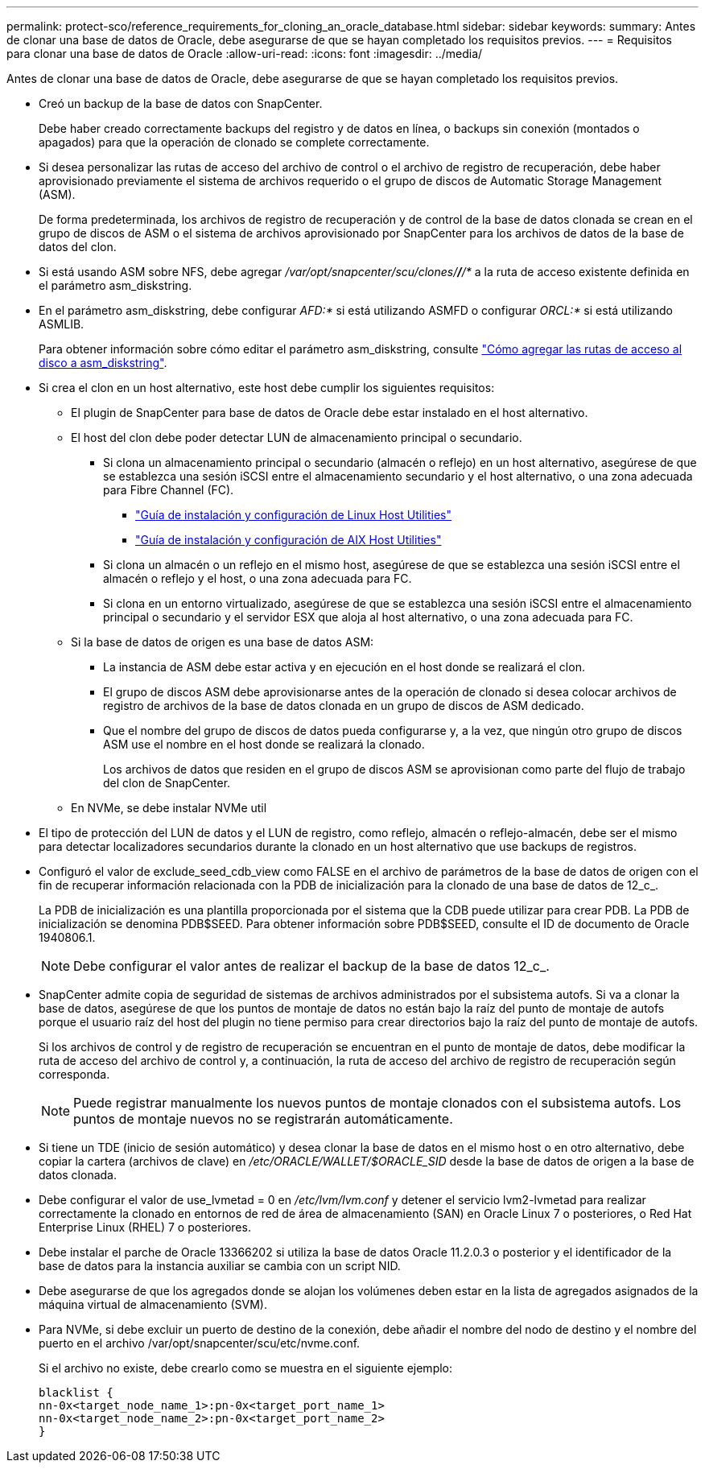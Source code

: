 ---
permalink: protect-sco/reference_requirements_for_cloning_an_oracle_database.html 
sidebar: sidebar 
keywords:  
summary: Antes de clonar una base de datos de Oracle, debe asegurarse de que se hayan completado los requisitos previos. 
---
= Requisitos para clonar una base de datos de Oracle
:allow-uri-read: 
:icons: font
:imagesdir: ../media/


[role="lead"]
Antes de clonar una base de datos de Oracle, debe asegurarse de que se hayan completado los requisitos previos.

* Creó un backup de la base de datos con SnapCenter.
+
Debe haber creado correctamente backups del registro y de datos en línea, o backups sin conexión (montados o apagados) para que la operación de clonado se complete correctamente.

* Si desea personalizar las rutas de acceso del archivo de control o el archivo de registro de recuperación, debe haber aprovisionado previamente el sistema de archivos requerido o el grupo de discos de Automatic Storage Management (ASM).
+
De forma predeterminada, los archivos de registro de recuperación y de control de la base de datos clonada se crean en el grupo de discos de ASM o el sistema de archivos aprovisionado por SnapCenter para los archivos de datos de la base de datos del clon.

* Si está usando ASM sobre NFS, debe agregar _/var/opt/snapcenter/scu/clones/*/*/*_ a la ruta de acceso existente definida en el parámetro asm_diskstring.
* En el parámetro asm_diskstring, debe configurar _AFD:*_ si está utilizando ASMFD o configurar _ORCL:*_ si está utilizando ASMLIB.
+
Para obtener información sobre cómo editar el parámetro asm_diskstring, consulte https://kb.netapp.com/Advice_and_Troubleshooting/Data_Protection_and_Security/SnapCenter/Disk_paths_are_not_added_to_the_asm_diskstring_database_parameter["Cómo agregar las rutas de acceso al disco a asm_diskstring"^].

* Si crea el clon en un host alternativo, este host debe cumplir los siguientes requisitos:
+
** El plugin de SnapCenter para base de datos de Oracle debe estar instalado en el host alternativo.
** El host del clon debe poder detectar LUN de almacenamiento principal o secundario.
+
*** Si clona un almacenamiento principal o secundario (almacén o reflejo) en un host alternativo, asegúrese de que se establezca una sesión iSCSI entre el almacenamiento secundario y el host alternativo, o una zona adecuada para Fibre Channel (FC).
+
**** https://library.netapp.com/ecm/ecm_download_file/ECMLP2547936["Guía de instalación y configuración de Linux Host Utilities"^]
**** https://library.netapp.com/ecm/ecm_download_file/ECMP1119223["Guía de instalación y configuración de AIX Host Utilities"^]


*** Si clona un almacén o un reflejo en el mismo host, asegúrese de que se establezca una sesión iSCSI entre el almacén o reflejo y el host, o una zona adecuada para FC.
*** Si clona en un entorno virtualizado, asegúrese de que se establezca una sesión iSCSI entre el almacenamiento principal o secundario y el servidor ESX que aloja al host alternativo, o una zona adecuada para FC.


** Si la base de datos de origen es una base de datos ASM:
+
*** La instancia de ASM debe estar activa y en ejecución en el host donde se realizará el clon.
*** El grupo de discos ASM debe aprovisionarse antes de la operación de clonado si desea colocar archivos de registro de archivos de la base de datos clonada en un grupo de discos de ASM dedicado.
*** Que el nombre del grupo de discos de datos pueda configurarse y, a la vez, que ningún otro grupo de discos ASM use el nombre en el host donde se realizará la clonado.
+
Los archivos de datos que residen en el grupo de discos ASM se aprovisionan como parte del flujo de trabajo del clon de SnapCenter.



** En NVMe, se debe instalar NVMe util


* El tipo de protección del LUN de datos y el LUN de registro, como reflejo, almacén o reflejo-almacén, debe ser el mismo para detectar localizadores secundarios durante la clonado en un host alternativo que use backups de registros.
* Configuró el valor de exclude_seed_cdb_view como FALSE en el archivo de parámetros de la base de datos de origen con el fin de recuperar información relacionada con la PDB de inicialización para la clonado de una base de datos de 12_c_.
+
La PDB de inicialización es una plantilla proporcionada por el sistema que la CDB puede utilizar para crear PDB. La PDB de inicialización se denomina PDB$SEED. Para obtener información sobre PDB$SEED, consulte el ID de documento de Oracle 1940806.1.

+

NOTE: Debe configurar el valor antes de realizar el backup de la base de datos 12_c_.

* SnapCenter admite copia de seguridad de sistemas de archivos administrados por el subsistema autofs. Si va a clonar la base de datos, asegúrese de que los puntos de montaje de datos no están bajo la raíz del punto de montaje de autofs porque el usuario raíz del host del plugin no tiene permiso para crear directorios bajo la raíz del punto de montaje de autofs.
+
Si los archivos de control y de registro de recuperación se encuentran en el punto de montaje de datos, debe modificar la ruta de acceso del archivo de control y, a continuación, la ruta de acceso del archivo de registro de recuperación según corresponda.

+

NOTE: Puede registrar manualmente los nuevos puntos de montaje clonados con el subsistema autofs. Los puntos de montaje nuevos no se registrarán automáticamente.

* Si tiene un TDE (inicio de sesión automático) y desea clonar la base de datos en el mismo host o en otro alternativo, debe copiar la cartera (archivos de clave) en _/etc/ORACLE/WALLET/$ORACLE_SID_ desde la base de datos de origen a la base de datos clonada.
* Debe configurar el valor de use_lvmetad = 0 en _/etc/lvm/lvm.conf_ y detener el servicio lvm2-lvmetad para realizar correctamente la clonado en entornos de red de área de almacenamiento (SAN) en Oracle Linux 7 o posteriores, o Red Hat Enterprise Linux (RHEL) 7 o posteriores.
* Debe instalar el parche de Oracle 13366202 si utiliza la base de datos Oracle 11.2.0.3 o posterior y el identificador de la base de datos para la instancia auxiliar se cambia con un script NID.
* Debe asegurarse de que los agregados donde se alojan los volúmenes deben estar en la lista de agregados asignados de la máquina virtual de almacenamiento (SVM).
* Para NVMe, si debe excluir un puerto de destino de la conexión, debe añadir el nombre del nodo de destino y el nombre del puerto en el archivo /var/opt/snapcenter/scu/etc/nvme.conf.
+
Si el archivo no existe, debe crearlo como se muestra en el siguiente ejemplo:

+
....
blacklist {
nn-0x<target_node_name_1>:pn-0x<target_port_name_1>
nn-0x<target_node_name_2>:pn-0x<target_port_name_2>
}
....

